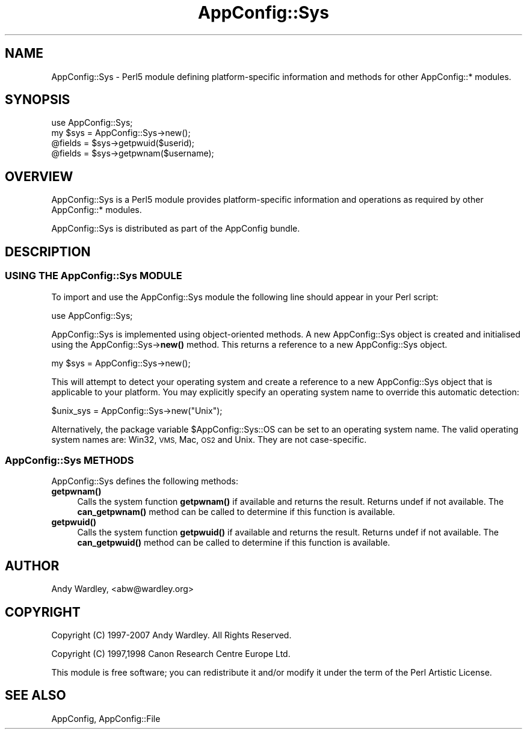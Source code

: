 .\" Automatically generated by Pod::Man 4.14 (Pod::Simple 3.40)
.\"
.\" Standard preamble:
.\" ========================================================================
.de Sp \" Vertical space (when we can't use .PP)
.if t .sp .5v
.if n .sp
..
.de Vb \" Begin verbatim text
.ft CW
.nf
.ne \\$1
..
.de Ve \" End verbatim text
.ft R
.fi
..
.\" Set up some character translations and predefined strings.  \*(-- will
.\" give an unbreakable dash, \*(PI will give pi, \*(L" will give a left
.\" double quote, and \*(R" will give a right double quote.  \*(C+ will
.\" give a nicer C++.  Capital omega is used to do unbreakable dashes and
.\" therefore won't be available.  \*(C` and \*(C' expand to `' in nroff,
.\" nothing in troff, for use with C<>.
.tr \(*W-
.ds C+ C\v'-.1v'\h'-1p'\s-2+\h'-1p'+\s0\v'.1v'\h'-1p'
.ie n \{\
.    ds -- \(*W-
.    ds PI pi
.    if (\n(.H=4u)&(1m=24u) .ds -- \(*W\h'-12u'\(*W\h'-12u'-\" diablo 10 pitch
.    if (\n(.H=4u)&(1m=20u) .ds -- \(*W\h'-12u'\(*W\h'-8u'-\"  diablo 12 pitch
.    ds L" ""
.    ds R" ""
.    ds C` ""
.    ds C' ""
'br\}
.el\{\
.    ds -- \|\(em\|
.    ds PI \(*p
.    ds L" ``
.    ds R" ''
.    ds C`
.    ds C'
'br\}
.\"
.\" Escape single quotes in literal strings from groff's Unicode transform.
.ie \n(.g .ds Aq \(aq
.el       .ds Aq '
.\"
.\" If the F register is >0, we'll generate index entries on stderr for
.\" titles (.TH), headers (.SH), subsections (.SS), items (.Ip), and index
.\" entries marked with X<> in POD.  Of course, you'll have to process the
.\" output yourself in some meaningful fashion.
.\"
.\" Avoid warning from groff about undefined register 'F'.
.de IX
..
.nr rF 0
.if \n(.g .if rF .nr rF 1
.if (\n(rF:(\n(.g==0)) \{\
.    if \nF \{\
.        de IX
.        tm Index:\\$1\t\\n%\t"\\$2"
..
.        if !\nF==2 \{\
.            nr % 0
.            nr F 2
.        \}
.    \}
.\}
.rr rF
.\" ========================================================================
.\"
.IX Title "AppConfig::Sys 3pm"
.TH AppConfig::Sys 3pm "2015-03-01" "perl v5.32.1" "User Contributed Perl Documentation"
.\" For nroff, turn off justification.  Always turn off hyphenation; it makes
.\" way too many mistakes in technical documents.
.if n .ad l
.nh
.SH "NAME"
AppConfig::Sys \- Perl5 module defining platform\-specific information and methods for other AppConfig::* modules.
.SH "SYNOPSIS"
.IX Header "SYNOPSIS"
.Vb 2
\&    use AppConfig::Sys;
\&    my $sys = AppConfig::Sys\->new();
\&
\&    @fields = $sys\->getpwuid($userid);
\&    @fields = $sys\->getpwnam($username);
.Ve
.SH "OVERVIEW"
.IX Header "OVERVIEW"
AppConfig::Sys is a Perl5 module provides platform-specific information and
operations as required by other AppConfig::* modules.
.PP
AppConfig::Sys is distributed as part of the AppConfig bundle.
.SH "DESCRIPTION"
.IX Header "DESCRIPTION"
.SS "\s-1USING THE\s0 AppConfig::Sys \s-1MODULE\s0"
.IX Subsection "USING THE AppConfig::Sys MODULE"
To import and use the AppConfig::Sys module the following line should
appear in your Perl script:
.PP
.Vb 1
\&     use AppConfig::Sys;
.Ve
.PP
AppConfig::Sys is implemented using object-oriented methods.  A new
AppConfig::Sys object is created and initialised using the
AppConfig::Sys\->\fBnew()\fR method.  This returns a reference to a new
AppConfig::Sys object.
.PP
.Vb 1
\&    my $sys = AppConfig::Sys\->new();
.Ve
.PP
This will attempt to detect your operating system and create a reference to
a new AppConfig::Sys object that is applicable to your platform.  You may 
explicitly specify an operating system name to override this automatic 
detection:
.PP
.Vb 1
\&    $unix_sys = AppConfig::Sys\->new("Unix");
.Ve
.PP
Alternatively, the package variable \f(CW$AppConfig::Sys::OS\fR can be set to an
operating system name.  The valid operating system names are: Win32, \s-1VMS,\s0
Mac, \s-1OS2\s0 and Unix.  They are not case-specific.
.SS "AppConfig::Sys \s-1METHODS\s0"
.IX Subsection "AppConfig::Sys METHODS"
AppConfig::Sys defines the following methods:
.IP "\fBgetpwnam()\fR" 4
.IX Item "getpwnam()"
Calls the system function \fBgetpwnam()\fR if available and returns the result.
Returns undef if not available.  The \fBcan_getpwnam()\fR method can be called to
determine if this function is available.
.IP "\fBgetpwuid()\fR" 4
.IX Item "getpwuid()"
Calls the system function \fBgetpwuid()\fR if available and returns the result.
Returns undef if not available.  The \fBcan_getpwuid()\fR method can be called to
determine if this function is available.
.SH "AUTHOR"
.IX Header "AUTHOR"
Andy Wardley, <abw@wardley.org>
.SH "COPYRIGHT"
.IX Header "COPYRIGHT"
Copyright (C) 1997\-2007 Andy Wardley.  All Rights Reserved.
.PP
Copyright (C) 1997,1998 Canon Research Centre Europe Ltd.
.PP
This module is free software; you can redistribute it and/or modify it under 
the term of the Perl Artistic License.
.SH "SEE ALSO"
.IX Header "SEE ALSO"
AppConfig, AppConfig::File
